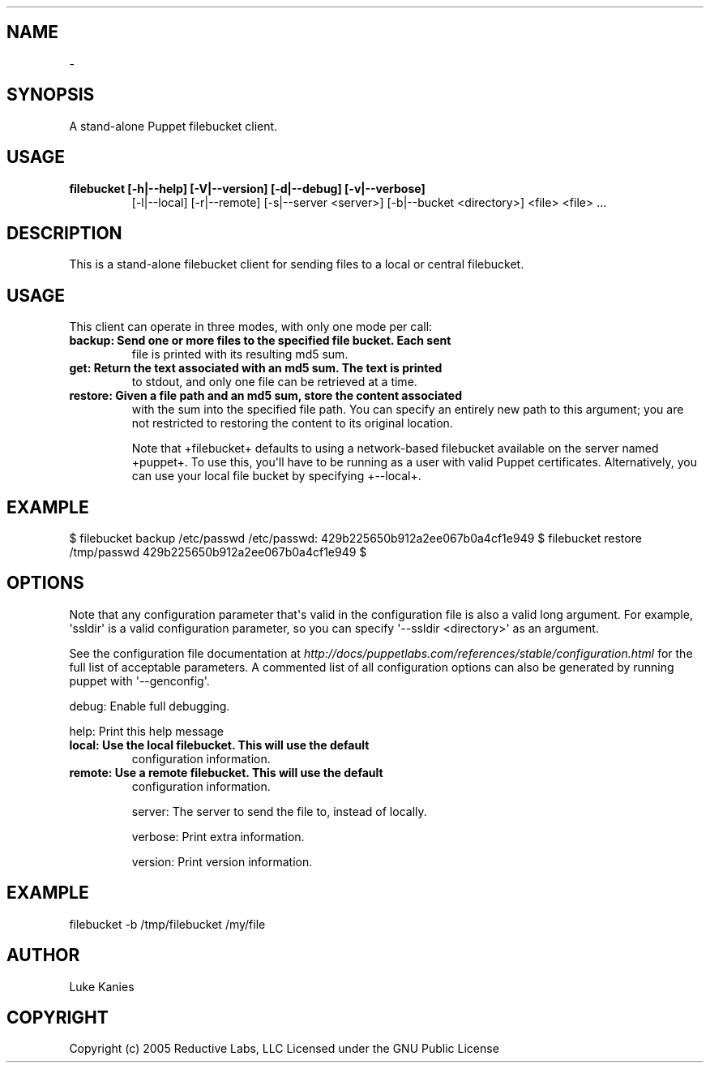 .TH   "" "" ""
.SH NAME
 \- 
.\" Man page generated from reStructeredText.
.
.SH SYNOPSIS
.sp
A stand\-alone Puppet filebucket client.
.SH USAGE
.INDENT 0.0
.INDENT 3.5
.INDENT 0.0
.TP
.B filebucket [\-h|\-\-help] [\-V|\-\-version] [\-d|\-\-debug] [\-v|\-\-verbose]
.
[\-l|\-\-local] [\-r|\-\-remote]
[\-s|\-\-server <server>] [\-b|\-\-bucket <directory>] <file> <file> ...
.UNINDENT
.UNINDENT
.UNINDENT
.SH DESCRIPTION
.sp
This is a stand\-alone filebucket client for sending files to a local or
central filebucket.
.SH USAGE
.sp
This client can operate in three modes, with only one mode per call:
.INDENT 0.0
.TP
.B backup:  Send one or more files to the specified file bucket. Each sent
.
file is printed with its resulting md5 sum.
.TP
.B get:     Return the text associated with an md5 sum. The text is printed
.
to stdout, and only one file can be retrieved at a time.
.TP
.B restore: Given a file path and an md5 sum, store the content associated
.
with the sum into the specified file path. You can specify an
entirely new path to this argument; you are not restricted to
restoring the content to its original location.
.UNINDENT
.sp
Note that +filebucket+ defaults to using a network\-based filebucket
available on the server named +puppet+. To use this, you\(aqll have to be
running as a user with valid Puppet certificates. Alternatively, you can
use your local file bucket by specifying +\-\-local+.
.SH EXAMPLE
.INDENT 0.0
.INDENT 3.5
.sp
$ filebucket backup /etc/passwd
/etc/passwd: 429b225650b912a2ee067b0a4cf1e949
$ filebucket restore /tmp/passwd 429b225650b912a2ee067b0a4cf1e949
$
.UNINDENT
.UNINDENT
.SH OPTIONS
.sp
Note that any configuration parameter that\(aqs valid in the configuration
file is also a valid long argument. For example, \(aqssldir\(aq is a valid
configuration parameter, so you can specify \(aq\-\-ssldir <directory>\(aq as an
argument.
.sp
See the configuration file documentation at
\fI\%http://docs/puppetlabs.com/references/stable/configuration.html\fP for the
full list of acceptable parameters. A commented list of all
configuration options can also be generated by running puppet with
\(aq\-\-genconfig\(aq.
.sp
debug:   Enable full debugging.
.sp
help:    Print this help message
.INDENT 0.0
.TP
.B local:   Use the local filebucket. This will use the default
.
configuration information.
.TP
.B remote:  Use a remote filebucket. This will use the default
.
configuration information.
.UNINDENT
.sp
server:  The server to send the file to, instead of locally.
.sp
verbose: Print extra information.
.sp
version: Print version information.
.SH EXAMPLE
.INDENT 0.0
.INDENT 3.5
.sp
filebucket \-b /tmp/filebucket /my/file
.UNINDENT
.UNINDENT
.SH AUTHOR
.sp
Luke Kanies
.SH COPYRIGHT
.sp
Copyright (c) 2005 Reductive Labs, LLC Licensed under the GNU Public
License
.\" Generated by docutils manpage writer.
.\" 
.
